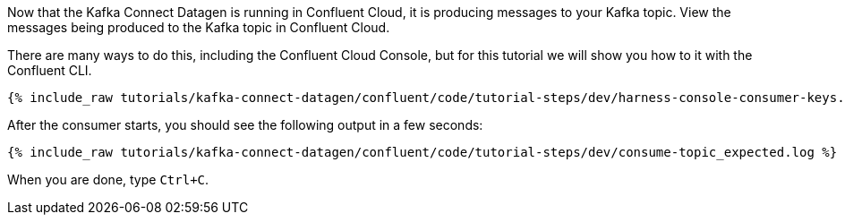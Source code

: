Now that the Kafka Connect Datagen is running in Confluent Cloud, it is producing messages to your Kafka topic.
View the messages being produced to the Kafka topic in Confluent Cloud.

There are many ways to do this, including the Confluent Cloud Console, but for this tutorial we will show you how to it with the Confluent CLI.

+++++
<pre class="snippet"><code class="shell">{% include_raw tutorials/kafka-connect-datagen/confluent/code/tutorial-steps/dev/harness-console-consumer-keys.sh %}</code></pre>
+++++

After the consumer starts, you should see the following output in a few seconds:

+++++
<pre class="snippet"><code class="shell">{% include_raw tutorials/kafka-connect-datagen/confluent/code/tutorial-steps/dev/consume-topic_expected.log %}</code></pre>
+++++

When you are done, type `Ctrl+C`.
